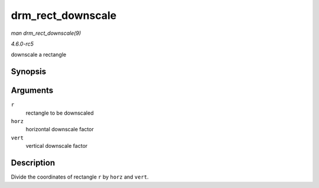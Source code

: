 .. -*- coding: utf-8; mode: rst -*-

.. _API-drm-rect-downscale:

==================
drm_rect_downscale
==================

*man drm_rect_downscale(9)*

*4.6.0-rc5*

downscale a rectangle


Synopsis
========

.. c:function:: void drm_rect_downscale( struct drm_rect * r, int horz, int vert )

Arguments
=========

``r``
    rectangle to be downscaled

``horz``
    horizontal downscale factor

``vert``
    vertical downscale factor


Description
===========

Divide the coordinates of rectangle ``r`` by ``horz`` and ``vert``.


.. ------------------------------------------------------------------------------
.. This file was automatically converted from DocBook-XML with the dbxml
.. library (https://github.com/return42/sphkerneldoc). The origin XML comes
.. from the linux kernel, refer to:
..
.. * https://github.com/torvalds/linux/tree/master/Documentation/DocBook
.. ------------------------------------------------------------------------------
